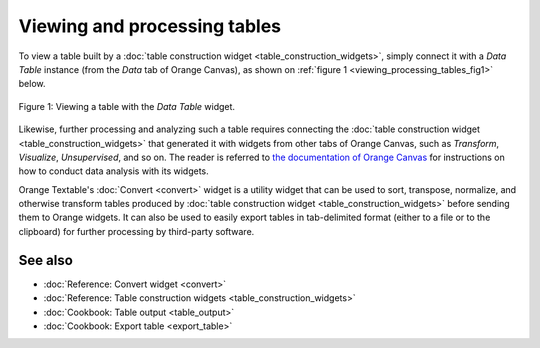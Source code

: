 .. meta::
   :description: Orange Textable documentation, viewing and processing tables
   :keywords: Orange, Textable, documentation, table, view, processing

Viewing and processing tables
=============================

To view a table built by a :doc:`table construction widget <table_construction_widgets>`,
simply connect it with a *Data Table* instance (from the *Data* tab of Orange 
Canvas), as shown on :ref:`figure 1 <viewing_processing_tables_fig1>` below.

.. _viewing_processing_tables_fig1:

.. figure:: figures/view_table.png
    :align: center
    :alt: Viewing a table with the Data Table widget
    :scale: 75%

    Figure 1: Viewing a table with the *Data Table* widget.

Likewise, further processing and analyzing such a table requires connecting the 
:doc:`table construction widget <table_construction_widgets>` that generated it
with widgets from other tabs of Orange Canvas, such as *Transform*, *Visualize*,
*Unsupervised*, and so on. The reader is referred to 
`the documentation of Orange Canvas <https://orangedatamining.com/docs/>`_
for instructions on how to conduct data analysis with its widgets.

Orange Textable's :doc:`Convert <convert>` widget is a utility widget that can
be used to sort, transpose, normalize, and otherwise transform tables produced by
:doc:`table construction widget <table_construction_widgets>` before sending them
to Orange widgets. It can also be used to easily export tables in tab-delimited
format (either to a file or to the clipboard) for further processing by 
third-party software.

See also
--------

* :doc:`Reference: Convert widget <convert>`
* :doc:`Reference: Table construction widgets <table_construction_widgets>`
* :doc:`Cookbook: Table output <table_output>`
* :doc:`Cookbook: Export table <export_table>`
